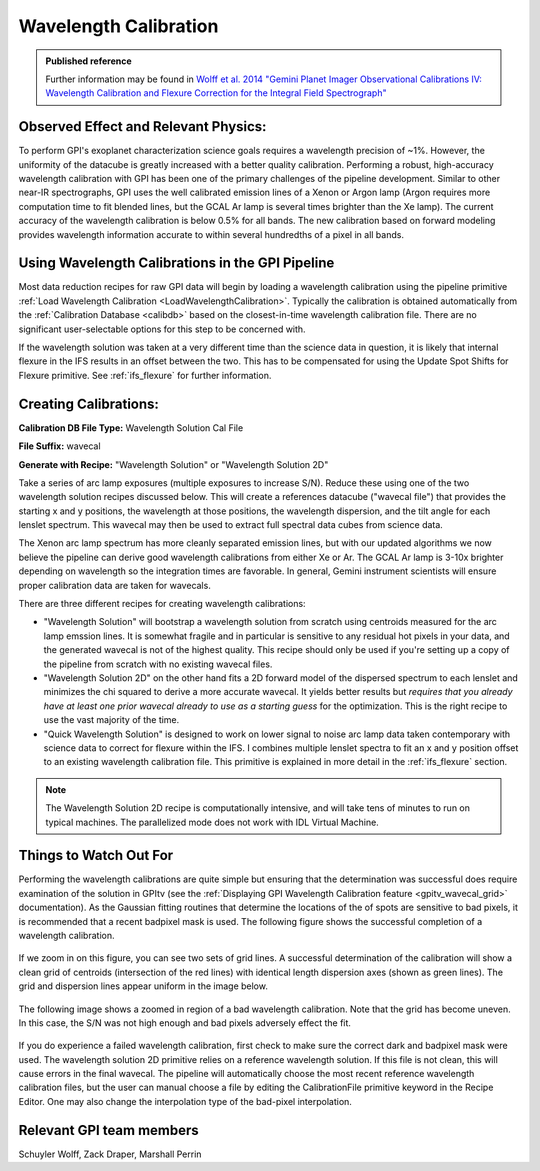 .. _wavelength_calibration:

Wavelength Calibration
==================================

.. admonition:: Published reference

        Further information may be found in `Wolff et al. 2014 "Gemini Planet Imager Observational Calibrations IV: Wavelength Calibration and Flexure Correction for the Integral Field Spectrograph" <http://arxiv.org/abs/1407.2304>`_


Observed Effect and Relevant Physics:
---------------------------------------

To perform GPI's exoplanet characterization science goals requires a wavelength precision of ~1%. However, the uniformity of the datacube is greatly increased with a better quality calibration. Performing a robust, high-accuracy wavelength calibration with GPI has been one of the primary challenges of the pipeline development. Similar to other near-IR spectrographs, GPI uses the well calibrated emission lines of a Xenon or Argon lamp (Argon requires more computation time to fit blended lines, but the GCAL Ar lamp is several times brighter than the Xe lamp). The current accuracy of the wavelength calibration is below 0.5% for all bands. The new calibration based on forward modeling provides wavelength information accurate to within several hundredths of a pixel in all bands. 

Using Wavelength Calibrations in the GPI Pipeline
--------------------------------------------------

Most data reduction recipes for raw GPI data will begin by loading a wavelength calibration using the pipeline primitive :ref:`Load Wavelength Calibration <LoadWavelengthCalibration>`. Typically the calibration is obtained automatically from the :ref:`Calibration Database <calibdb>` based on the closest-in-time wavelength calibration file.  There are no significant user-selectable options for this step to be concerned with.

If the wavelength solution was taken at a very different time than the science data in question, it is likely that internal flexure in the
IFS results in an offset between the two. This has to be compensated for using the Update Spot Shifts for Flexure primitive.  See :ref:`ifs_flexure` for further information.

Creating Calibrations:
-----------------------

**Calibration DB File Type:** Wavelength Solution Cal File

**File Suffix:** wavecal

**Generate with Recipe:** "Wavelength Solution" or "Wavelength Solution 2D"

Take a series of arc lamp exposures (multiple exposures to increase S/N). Reduce these using one of the two wavelength solution recipes discussed below. This will create a references datacube ("wavecal file")  that provides the starting x and y positions, the wavelength at those positions, the wavelength dispersion, and the tilt angle for each lenslet spectrum. This wavecal may then be used to extract full spectral data cubes from science data.

The Xenon arc lamp spectrum has more cleanly separated emission lines, but with our updated algorithms we now believe the pipeline can derive good wavelength calibrations from either
Xe or Ar. The GCAL Ar lamp is 3-10x brighter depending on wavelength so the integration times are favorable. In general, Gemini instrument scientists will ensure proper calibration data are taken for wavecals.  

There are three different recipes for creating wavelength calibrations:

* "Wavelength Solution" will bootstrap a wavelength solution from scratch using centroids measured for the arc lamp emssion lines.  It is somewhat fragile and in particular is sensitive to any residual hot pixels in your data, and the generated wavecal is not of the highest quality.  This recipe should only be used if you're setting up a copy of the pipeline from scratch with no existing wavecal files.
* "Wavelength Solution 2D" on the other hand fits a 2D forward model of the dispersed spectrum to each lenslet and minimizes the chi squared to derive a more accurate wavecal. It yields better results but *requires that you already have at least one prior wavecal already to use as a starting guess* for the optimization. This is the right recipe to use the vast majority of the time.
* "Quick Wavelength Solution" is designed to work on lower signal to noise arc lamp data taken contemporary with science data to correct for flexure within the IFS. I combines multiple lenslet spectra to fit an x and y position offset to an existing wavelength calibration file. This primitive is explained in more detail in the :ref:`ifs_flexure` section.

.. note::
        The Wavelength Solution 2D recipe is computationally intensive, and will take tens of minutes to run on typical machines. The parallelized mode does not work with IDL Virtual Machine.

Things to Watch Out For
-------------------------

Performing the wavelength calibrations are quite simple but ensuring that the determination was successful does require examination of the solution in GPItv (see the :ref:`Displaying GPI Wavelength Calibration feature <gpitv_wavecal_grid>` documentation). As the Gaussian fitting routines that determine the locations of the of spots are sensitive to bad pixels, it is recommended that a recent badpixel mask is used. The following figure shows the successful completion of a wavelength calibration.

.. figure:: good_wavecal.png
       :width: 400pt
       :align: center


If we zoom in on this figure, you can see two sets of grid lines. A successful determination of the calibration will show a clean grid of centroids (intersection of the red lines) with identical length dispersion axes (shown as green lines). The grid and dispersion lines appear uniform in the image below. 

.. figure:: good_wavecal_zoom.png
       :width: 400pt
       :align: center


The following image shows a zoomed in region of a bad wavelength calibration. Note that the grid has become uneven. In this case, the S/N was not high enough and bad pixels adversely effect the fit.

.. figure:: bad_wavecal_zoom.png
       :width: 400pt
       :align: center


If you do experience a failed wavelength calibration, first check to make sure the correct dark and badpixel mask were used. The wavelength solution 2D primitive relies on a reference wavelength solution. If this file is not clean, this will cause errors in the final wavecal. The pipeline will automatically choose the most recent reference wavelength calibration files, but the user can manual choose a file by editing the CalibrationFile primitive keyword in the Recipe Editor. One may also change the interpolation type of the bad-pixel interpolation. 


Relevant GPI team members
------------------------------------
Schuyler Wolff, Zack Draper, Marshall Perrin

